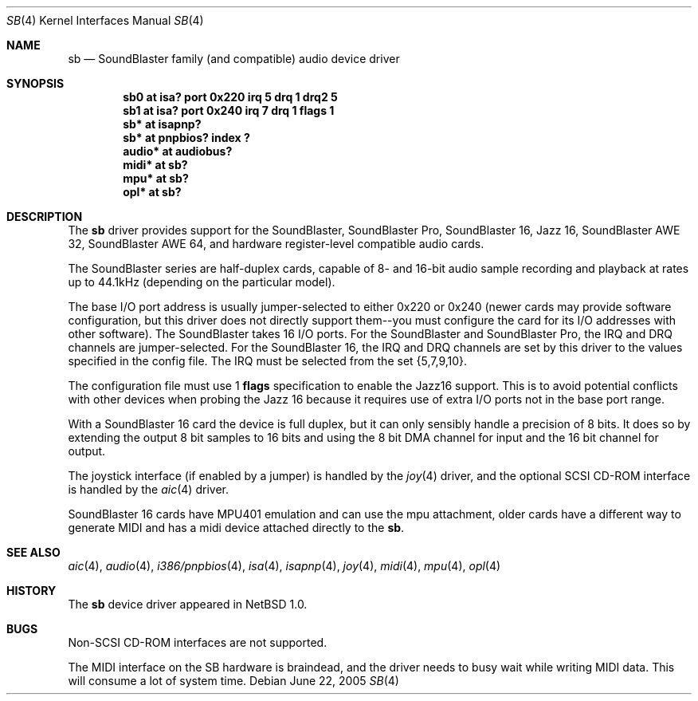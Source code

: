 .\"	$NetBSD: sb.4,v 1.25.64.1 2020/04/13 08:03:25 martin Exp $
.\"
.\" Copyright (c) 1996 The NetBSD Foundation, Inc.
.\" All rights reserved.
.\"
.\" This code is derived from software contributed to The NetBSD Foundation
.\" by John T. Kohl.
.\"
.\" Redistribution and use in source and binary forms, with or without
.\" modification, are permitted provided that the following conditions
.\" are met:
.\" 1. Redistributions of source code must retain the above copyright
.\"    notice, this list of conditions and the following disclaimer.
.\" 2. Redistributions in binary form must reproduce the above copyright
.\"    notice, this list of conditions and the following disclaimer in the
.\"    documentation and/or other materials provided with the distribution.
.\"
.\" THIS SOFTWARE IS PROVIDED BY THE NETBSD FOUNDATION, INC. AND CONTRIBUTORS
.\" ``AS IS'' AND ANY EXPRESS OR IMPLIED WARRANTIES, INCLUDING, BUT NOT LIMITED
.\" TO, THE IMPLIED WARRANTIES OF MERCHANTABILITY AND FITNESS FOR A PARTICULAR
.\" PURPOSE ARE DISCLAIMED.  IN NO EVENT SHALL THE FOUNDATION OR CONTRIBUTORS
.\" BE LIABLE FOR ANY DIRECT, INDIRECT, INCIDENTAL, SPECIAL, EXEMPLARY, OR
.\" CONSEQUENTIAL DAMAGES (INCLUDING, BUT NOT LIMITED TO, PROCUREMENT OF
.\" SUBSTITUTE GOODS OR SERVICES; LOSS OF USE, DATA, OR PROFITS; OR BUSINESS
.\" INTERRUPTION) HOWEVER CAUSED AND ON ANY THEORY OF LIABILITY, WHETHER IN
.\" CONTRACT, STRICT LIABILITY, OR TORT (INCLUDING NEGLIGENCE OR OTHERWISE)
.\" ARISING IN ANY WAY OUT OF THE USE OF THIS SOFTWARE, EVEN IF ADVISED OF THE
.\" POSSIBILITY OF SUCH DAMAGE.
.\"
.Dd June 22, 2005
.Dt SB 4
.Os
.Sh NAME
.Nm sb
.Nd SoundBlaster family (and compatible) audio device driver
.Sh SYNOPSIS
.Cd "sb0    at isa? port 0x220 irq 5 drq 1 drq2 5"
.Cd "sb1    at isa? port 0x240 irq 7 drq 1 flags 1"
.Cd "sb*    at isapnp?"
.Cd "sb*    at pnpbios? index ?"
.Cd "audio* at audiobus?"
.Cd "midi*  at sb?"
.Cd "mpu*   at sb?"
.Cd "opl*   at sb?"
.Sh DESCRIPTION
The
.Nm
driver provides support for the SoundBlaster, SoundBlaster Pro,
SoundBlaster 16, Jazz 16, SoundBlaster AWE 32, SoundBlaster AWE 64,
and hardware register-level compatible audio cards.
.Pp
The SoundBlaster series are half-duplex cards, capable of 8- and 16-bit
audio sample recording and playback at rates up to 44.1kHz (depending on
the particular model).
.Pp
The base I/O port address is usually jumper-selected to either 0x220 or
0x240 (newer cards may provide software configuration, but this driver
does not directly support them--you must configure the card for its I/O
addresses with other software).
The SoundBlaster takes 16 I/O ports.
For the SoundBlaster and SoundBlaster Pro, the IRQ and DRQ channels are
jumper-selected.
For the SoundBlaster 16, the IRQ and DRQ channels are
set by this driver to the values specified in the config file.
The IRQ must be selected from the set {5,7,9,10}.
.Pp
The configuration file must use 1
.Cm flags
specification to enable the Jazz16 support.
This is to avoid potential conflicts with other devices when probing
the Jazz 16 because it requires use of extra I/O ports not in the
base port range.
.Pp
With a SoundBlaster 16 card the device is full duplex, but it can
only sensibly handle a precision of 8 bits.
It does so by extending
the output 8 bit samples to 16 bits and using the 8 bit DMA channel
for input and the 16 bit channel for output.
.Pp
The joystick interface (if enabled by a jumper) is handled by the
.Xr joy 4
driver, and the optional SCSI CD-ROM interface is handled by the
.Xr aic 4
driver.
.Pp
SoundBlaster 16 cards have MPU401 emulation and can use the mpu
attachment, older cards have a different way to generate MIDI and
has a midi device attached directly to the
.Nm .
.Sh SEE ALSO
.Xr aic 4 ,
.Xr audio 4 ,
.Xr i386/pnpbios 4 ,
.Xr isa 4 ,
.Xr isapnp 4 ,
.Xr joy 4 ,
.Xr midi 4 ,
.Xr mpu 4 ,
.Xr opl 4
.Sh HISTORY
The
.Nm
device driver appeared in
.Nx 1.0 .
.Sh BUGS
Non-SCSI CD-ROM interfaces are not supported.
.Pp
The MIDI interface on the SB hardware is braindead, and the driver
needs to busy wait while writing MIDI data.
This will consume a lot of system time.
